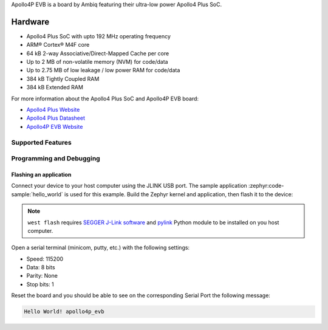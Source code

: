 .. zephyr:board:: apollo4p_evb

Apollo4P EVB is a board by Ambiq featuring their ultra-low power Apollo4 Plus SoC.

Hardware
********

- Apollo4 Plus SoC with upto 192 MHz operating frequency
- ARM® Cortex® M4F core
- 64 kB 2-way Associative/Direct-Mapped Cache per core
- Up to 2 MB of non-volatile memory (NVM) for code/data
- Up to 2.75 MB of low leakage / low power RAM for code/data
- 384 kB Tightly Coupled RAM
- 384 kB Extended RAM

For more information about the Apollo4 Plus SoC and Apollo4P EVB board:

- `Apollo4 Plus Website`_
- `Apollo4 Plus Datasheet`_
- `Apollo4P EVB Website`_

Supported Features
==================

.. zephyr:board-supported-hw::

Programming and Debugging
=========================

Flashing an application
-----------------------

Connect your device to your host computer using the JLINK USB port.
The sample application :zephyr:code-sample:`hello_world` is used for this example.
Build the Zephyr kernel and application, then flash it to the device:

.. zephyr-app-commands::
   :zephyr-app: samples/hello_world
   :board: apollo4p_evb
   :goals: flash

.. note::
   ``west flash`` requires `SEGGER J-Link software`_ and `pylink`_ Python module
   to be installed on you host computer.

Open a serial terminal (minicom, putty, etc.) with the following settings:

- Speed: 115200
- Data: 8 bits
- Parity: None
- Stop bits: 1

Reset the board and you should be able to see on the corresponding Serial Port
the following message:

.. code-block:: console

   Hello World! apollo4p_evb

.. _Apollo4 Plus Website:
   https://ambiq.com/apollo4-plus/

.. _Apollo4 Plus Datasheet:
   https://contentportal.ambiq.com/documents/20123/388415/Apollo4-Plus-SoC-Datasheet.pdf

.. _Apollo4P EVB Website:
   https://www.ambiq.top/en/apollo4-plus-soc-eval-board

.. _SEGGER J-Link software:
   https://www.segger.com/downloads/jlink

.. _pylink:
   https://github.com/Square/pylink
